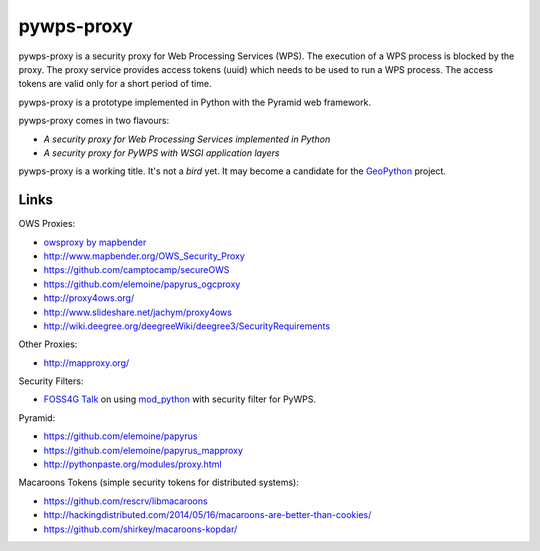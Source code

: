 ===========
pywps-proxy
===========

pywps-proxy is a security proxy for Web Processing Services (WPS). The execution of a WPS process is blocked by the proxy. The proxy service provides access tokens (uuid) which needs to be used to run a WPS process. The access tokens are valid only for a short period of time.

pywps-proxy is a prototype implemented in Python with the Pyramid web framework.

pywps-proxy comes in two flavours:

* *A security proxy for Web Processing Services implemented in Python*
* *A security proxy for PyWPS with WSGI application layers*

pywps-proxy is a working title. It's not a *bird* yet. It may become a candidate for the `GeoPython <http://geopython.github.io/>`_ project. 


Links
=====

OWS Proxies:

* `owsproxy by mapbender <https://github.com/mapbender/owsproxy3>`_  
* http://www.mapbender.org/OWS_Security_Proxy
* https://github.com/camptocamp/secureOWS
* https://github.com/elemoine/papyrus_ogcproxy
* http://proxy4ows.org/
* http://www.slideshare.net/jachym/proxy4ows
* http://wiki.deegree.org/deegreeWiki/deegree3/SecurityRequirements

Other Proxies:

* http://mapproxy.org/

Security Filters:

* `FOSS4G Talk <http://www.slideshare.net/JorgeMendesdeJesus/pywps-a-tutorial-for-beginners-and-developers>`_ on using `mod_python <http://www.modpython.org/>`_ with security filter for PyWPS.  

Pyramid:

* https://github.com/elemoine/papyrus
* https://github.com/elemoine/papyrus_mapproxy
* http://pythonpaste.org/modules/proxy.html

Macaroons Tokens (simple security tokens for distributed systems):

* https://github.com/rescrv/libmacaroons
* http://hackingdistributed.com/2014/05/16/macaroons-are-better-than-cookies/
* https://github.com/shirkey/macaroons-kopdar/
